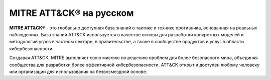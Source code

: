 *************************************
MITRE ATT&CK® на русском
*************************************

**MITRE ATT&CK®** - это глобально доступная база знаний о тактике и технике противника, основанная на реальных наблюдениях. База знаний ATT&CK используется в качестве основы для разработки конкретных моделей и методологий угроз в частном секторе, в правительстве, а также в сообществе продуктов и услуг в области кибербезопасности.

Создавая ATT&CK, MITRE выполняет свою миссию по решению проблем для более безопасного мира, объединяя сообщества для разработки более эффективной кибербезопасности. ATT&CK открыт и доступен любому человеку или организации для использования на безвозмездной основе.